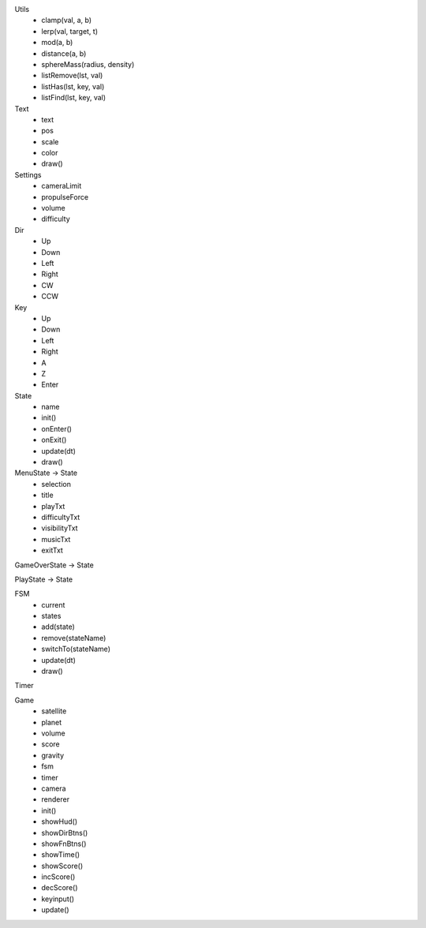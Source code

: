 Utils
  + clamp(val, a, b)
  + lerp(val, target, t)
  + mod(a, b)
  + distance(a, b)
  + sphereMass(radius, density)
  + listRemove(lst, val)
  + listHas(lst, key, val)
  + listFind(lst, key, val)

Text
  + text
  + pos
  + scale
  + color
  + draw()

Settings
  + cameraLimit
  + propulseForce
  + volume
  + difficulty

Dir
  + Up
  + Down
  + Left
  + Right
  + CW
  + CCW

Key
  + Up
  + Down
  + Left
  + Right
  + A
  + Z
  + Enter

State
  + name
  + init()
  + onEnter()
  + onExit()
  + update(dt)
  + draw()

MenuState -> State
  + selection
  + title
  + playTxt
  + difficultyTxt
  + visibilityTxt
  + musicTxt
  + exitTxt

GameOverState -> State

PlayState -> State

FSM
  + current
  + states
  + add(state)
  + remove(stateName)
  + switchTo(stateName)
  + update(dt)
  + draw()

Timer

Game
  + satellite
  + planet
  + volume
  + score
  + gravity
  + fsm
  + timer
  + camera
  + renderer
  + init()
  + showHud()
  + showDirBtns()
  + showFnBtns()
  + showTime()
  + showScore()
  + incScore()
  + decScore()
  + keyinput()
  + update()
